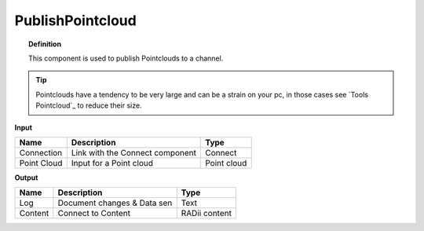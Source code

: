 *********************
PublishPointcloud
*********************

.. image:: ../images/Publish/Publish_Pointclouds.png
    :scale: 90 %

.. topic:: Definition

  This component is used to publish Pointclouds to a channel.

.. tip:: 
  
  Pointclouds have a tendency to be very large and can be a strain on your pc, in those cases see `Tools Pointcloud`_ to reduce their size.

**Input**

.. table::
  :align: left

  ===========  ======================================  ==============
  Name         Description                             Type
  ===========  ======================================  ==============
  Connection   Link with the Connect component         Connect
  Point Cloud  Input for a Point cloud                  Point cloud
  ===========  ======================================  ==============




**Output**

.. table::
  :align: left
    
  ==========  ======================================  ==============
  Name        Description                             Type
  ==========  ======================================  ==============
  Log         Document changes & Data sen             Text
  Content     Connect to Content                      RADii content
  ==========  ======================================  ==============


